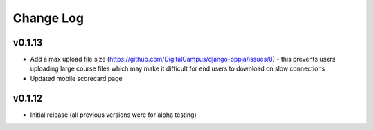 Change Log
============

v0.1.13
-------
* Add a max upload file size (https://github.com/DigitalCampus/django-oppia/issues/8) - this prevents users uploading large course files which may make it difficult for end users to download on slow connections
* Updated mobile scorecard page

v0.1.12
-------
* Initial release (all previous versions were for alpha testing)